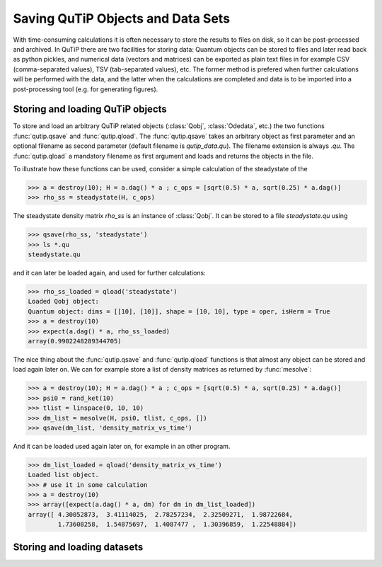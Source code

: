 .. QuTiP 
   Copyright (C) 2011-2012, Paul D. Nation & Robert J. Johansson

.. _saving:

**********************************
Saving QuTiP Objects and Data Sets
**********************************

With time-consuming calculations it is often necessary to store the results to files on disk, so it can be post-processed and archived. In QuTiP there are two facilities for storing data: Quantum objects can be stored to files and later read back as python pickles, and numerical data (vectors and matrices) can be exported as plain text files in for example CSV (comma-separated values), TSV (tab-separated values), etc. The former method is prefered when further calculations will be performed with the data, and the latter when the calculations are completed and data is to be imported into a post-processing tool (e.g. for generating figures).

Storing and loading QuTiP objects
=================================

To store and load an arbitrary QuTiP related objects (:class:`Qobj`, :class:`Odedata`, etc.) the two functions :func:`qutip.qsave` and :func:`qutip.qload`. The :func:`qutip.qsave` takes an arbitrary object as first parameter and an optional filename as second parameter (default filename is `qutip_data.qu`). The filename extension is always `.qu`. The :func:`qutip.qload` a mandatory filename as first argument and loads and returns the objects in the file.

To illustrate how these functions can be used, consider a simple calculation of the steadystate of the 

>>> a = destroy(10); H = a.dag() * a ; c_ops = [sqrt(0.5) * a, sqrt(0.25) * a.dag()]
>>> rho_ss = steadystate(H, c_ops)

The steadystate density matrix `rho_ss` is an instance of :class:`Qobj`. It can be stored to a file `steadystate.qu` using 

>>> qsave(rho_ss, 'steadystate')
>>> ls *.qu
steadystate.qu

and it can later be loaded again, and used for further calculations:

>>> rho_ss_loaded = qload('steadystate')
Loaded Qobj object:
Quantum object: dims = [[10], [10]], shape = [10, 10], type = oper, isHerm = True
>>> a = destroy(10)
>>> expect(a.dag() * a, rho_ss_loaded)
array(0.9902248289344705)

The nice thing about the :func:`qutip.qsave` and :func:`qutip.qload` functions is that almost any object can be stored and load again later on. We can for example store a list of density matrices as returned by :func:`mesolve`:

>>> a = destroy(10); H = a.dag() * a ; c_ops = [sqrt(0.5) * a, sqrt(0.25) * a.dag()]
>>> psi0 = rand_ket(10)
>>> tlist = linspace(0, 10, 10)
>>> dm_list = mesolve(H, psi0, tlist, c_ops, [])
>>> qsave(dm_list, 'density_matrix_vs_time')

And it can be loaded used again later on, for example in an other program.

>>> dm_list_loaded = qload('density_matrix_vs_time')
Loaded list object.
>>> # use it in some calculation
>>> a = destroy(10)
>>> array([expect(a.dag() * a, dm) for dm in dm_list_loaded])
array([ 4.30052873,  3.41114025,  2.78257234,  2.32509271,  1.98722684,
        1.73608258,  1.54875697,  1.4087477 ,  1.30396859,  1.22548884])



Storing and loading datasets
============================


